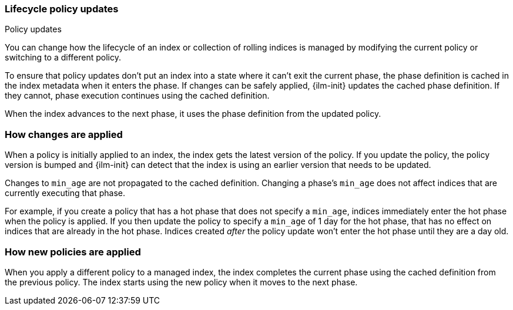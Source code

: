 [role="xpack"]
[testenv="basic"]
[[update-lifecycle-policy]]
=== Lifecycle policy updates
++++
<titleabbrev>Policy updates</titleabbrev>
++++

You can change how the lifecycle of an index or collection of rolling indices is managed
by modifying the current policy or switching to a different policy.

To ensure that policy updates don't put an index into a state where it can't
exit the current phase, the phase definition is cached in the index metadata
when it enters the phase. If changes can be safely applied, {ilm-init} updates
the cached phase definition. If they cannot, phase execution continues using
the cached definition.

When the index advances to the next phase, it uses the phase definition from the updated policy.

[discrete]
[[ilm-apply-changes]]
=== How changes are applied

When a policy is initially applied to an index, the index gets the latest version of the policy.
If you update the policy, the policy version is bumped and {ilm-init} can detect that the index
is using an earlier version that needs to be updated.

Changes to `min_age` are not propagated to the cached definition.
Changing a phase's `min_age` does not affect indices that are currently executing that phase.

For example, if you create a policy that has a hot phase that does not specify a `min_age`,
indices immediately enter the hot phase when the policy is applied.
If you then update the policy to specify a `min_age` of 1 day for the hot phase,
that has no effect on indices that are already in the hot phase.
Indices created _after_ the policy update won't enter the hot phase until they are a day old.

[discrete]
[[ilm-apply-new-policy]]
=== How new policies are applied

When you apply a different policy to a managed index,
the index completes the current phase using the cached definition from the previous policy.
The index starts using the new policy when it moves to the next phase.
